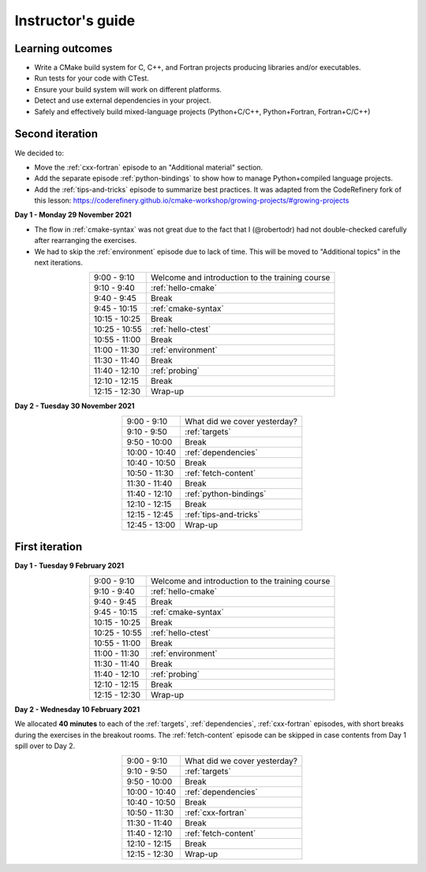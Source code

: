 Instructor's guide
------------------

Learning outcomes
^^^^^^^^^^^^^^^^^

- Write a CMake build system for C, C++, and Fortran projects producing
  libraries and/or executables.
- Run tests for your code with CTest.
- Ensure your build system will work on different platforms.
- Detect and use external dependencies in your project.
- Safely and effectively build mixed-language projects (Python+C/C++,
  Python+Fortran, Fortran+C/C++)

Second iteration
^^^^^^^^^^^^^^^^
We decided to:

- Move the :ref:`cxx-fortran` episode to an "Additional material" section.
- Add the separate episode :ref:`python-bindings` to show how to manage
  Python+compiled language projects.
- Add the :ref:`tips-and-tricks` episode to summarize best practices.
  It was adapted from the CodeRefinery fork of this lesson: https://coderefinery.github.io/cmake-workshop/growing-projects/#growing-projects

**Day 1 - Monday 29 November 2021**

- The flow in :ref:`cmake-syntax` was not great due to the fact that I
  (@robertodr) had not double-checked carefully after rearranging the exercises.
- We had to skip the :ref:`environment` episode due to lack of time.
  This will be moved to "Additional topics" in the next iterations.

.. csv-table::
   :widths: auto
   :align: center
   :delim: ;

    9:00 -  9:10 ; Welcome and introduction to the training course
    9:10 -  9:40 ; :ref:`hello-cmake`
    9:40 -  9:45 ; Break
    9:45 - 10:15 ; :ref:`cmake-syntax`
   10:15 - 10:25 ; Break
   10:25 - 10:55 ; :ref:`hello-ctest`
   10:55 - 11:00 ; Break
   11:00 - 11:30 ; :ref:`environment`
   11:30 - 11:40 ; Break
   11:40 - 12:10 ; :ref:`probing`
   12:10 - 12:15 ; Break
   12:15 - 12:30 ; Wrap-up

**Day 2 - Tuesday 30 November 2021**

.. csv-table::
   :widths: auto
   :align: center
   :delim: ;


    9:00 -  9:10 ; What did we cover yesterday?
    9:10 -  9:50 ; :ref:`targets`
    9:50 - 10:00 ; Break
   10:00 - 10:40 ; :ref:`dependencies`
   10:40 - 10:50 ; Break
   10:50 - 11:30 ; :ref:`fetch-content`
   11:30 - 11:40 ; Break
   11:40 - 12:10 ; :ref:`python-bindings`
   12:10 - 12:15 ; Break
   12:15 - 12:45 ; :ref:`tips-and-tricks`
   12:45 - 13:00 ; Wrap-up

First iteration
^^^^^^^^^^^^^^^

**Day 1 - Tuesday 9 February 2021**

.. csv-table::
   :widths: auto
   :align: center
   :delim: ;

    9:00 -  9:10 ; Welcome and introduction to the training course
    9:10 -  9:40 ; :ref:`hello-cmake`
    9:40 -  9:45 ; Break
    9:45 - 10:15 ; :ref:`cmake-syntax`
   10:15 - 10:25 ; Break
   10:25 - 10:55 ; :ref:`hello-ctest`
   10:55 - 11:00 ; Break
   11:00 - 11:30 ; :ref:`environment`
   11:30 - 11:40 ; Break
   11:40 - 12:10 ; :ref:`probing`
   12:10 - 12:15 ; Break
   12:15 - 12:30 ; Wrap-up

**Day 2 - Wednesday 10 February 2021**

We allocated **40 minutes** to each of the :ref:`targets`, :ref:`dependencies`,
:ref:`cxx-fortran` episodes, with short breaks during the exercises in the breakout
rooms.
The :ref:`fetch-content` episode can be skipped in case contents from Day 1
spill over to Day 2.

.. csv-table::
   :widths: auto
   :align: center
   :delim: ;


    9:00 -  9:10 ; What did we cover yesterday?
    9:10 -  9:50 ; :ref:`targets`
    9:50 - 10:00 ; Break
   10:00 - 10:40 ; :ref:`dependencies`
   10:40 - 10:50 ; Break
   10:50 - 11:30 ; :ref:`cxx-fortran`
   11:30 - 11:40 ; Break
   11:40 - 12:10 ; :ref:`fetch-content`
   12:10 - 12:15 ; Break
   12:15 - 12:30 ; Wrap-up

